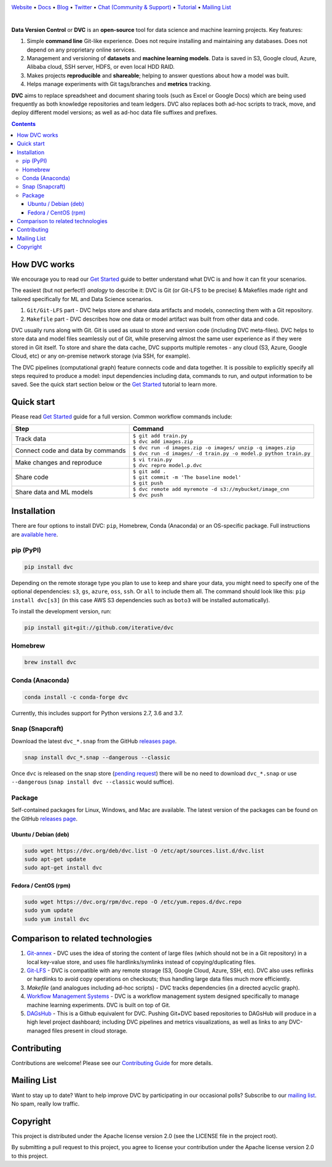.. image:: https://dvc.org/static/img/logo-github-readme.png
  :target: https://dvc.org
  :alt: DVC logo

`Website <https://dvc.org>`_
• `Docs <https://dvc.org/doc>`_
• `Blog <http://blog.dataversioncontrol.com>`_
• `Twitter <https://twitter.com/DVCorg>`_
• `Chat (Community & Support) <https://dvc.org/chat>`_
• `Tutorial <https://dvc.org/doc/get-started>`_
• `Mailing List <https://sweedom.us10.list-manage.com/subscribe/post?u=a08bf93caae4063c4e6a351f6&id=24c0ecc49a>`_

.. image:: https://travis-ci.com/iterative/dvc.svg?branch=master
  :target: https://travis-ci.com/iterative/dvc
  :alt: Travis

.. image:: https://codeclimate.com/github/iterative/dvc/badges/gpa.svg
  :target: https://codeclimate.com/github/iterative/dvc
  :alt: Code Climate

.. image:: https://codecov.io/gh/iterative/dvc/branch/master/graph/badge.svg
  :target: https://codecov.io/gh/iterative/dvc
  :alt: Codecov

.. image:: https://img.shields.io/badge/patreon-donate-green.svg
  :target: https://www.patreon.com/DVCorg/overview
  :alt: Donate

.. image:: https://anaconda.org/conda-forge/dvc/badges/version.svg
  :target: https://anaconda.org/conda-forge/dvc
  :alt: Conda-forge

.. image:: https://img.shields.io/badge/snap-install-82BEA0.svg?logo=snapcraft
  :target: https://snapcraft.io/dvc
  :alt: Snapcraft

|

**Data Version Control** or **DVC** is an **open-source** tool for data science and machine
learning projects. Key features:

#. Simple **command line** Git-like experience. Does not require installing and maintaining
   any databases. Does not depend on any proprietary online services.

#. Management and versioning of **datasets** and **machine learning models**. Data is saved in
   S3, Google cloud, Azure, Alibaba cloud, SSH server, HDFS, or even local HDD RAID.

#. Makes projects **reproducible** and **shareable**; helping to answer questions about how
   a model was built.

#. Helps manage experiments with Git tags/branches and **metrics** tracking.

**DVC** aims to replace spreadsheet and document sharing tools (such as Excel or Google Docs)
which are being used frequently as both knowledge repositories and team ledgers.
DVC also replaces both ad-hoc scripts to track, move, and deploy different model versions;
as well as ad-hoc data file suffixes and prefixes.

.. contents:: **Contents**
  :backlinks: none

How DVC works
=============

We encourage you to read our `Get Started <https://dvc.org/doc/get-started>`_ guide to better understand what DVC
is and how it can fit your scenarios.

The easiest (but not perfect!) *analogy* to describe it: DVC is Git (or Git-LFS to be precise) & Makefiles
made right and tailored specifically for ML and Data Science scenarios.

#. ``Git/Git-LFS`` part - DVC helps store and share data artifacts and models, connecting them with a Git repository.
#. ``Makefile`` part - DVC describes how one data or model artifact was built from other data and code.

DVC usually runs along with Git. Git is used as usual to store and version code (including DVC meta-files). DVC helps
to store data and model files seamlessly out of Git, while preserving almost the same user experience as if they
were stored in Git itself. To store and share the data cache, DVC supports multiple remotes - any cloud (S3, Azure,
Google Cloud, etc) or any on-premise network storage (via SSH, for example).

.. image:: https://dvc.org/static/img/flow.gif
   :target: https://dvc.org/static/img/flow.gif
   :alt: how_dvc_works

The DVC pipelines (computational graph) feature connects code and data together. It is possible to explicitly
specify all steps required to produce a model: input dependencies including data, commands to run,
and output information to be saved. See the quick start section below or
the `Get Started <https://dvc.org/doc/get-started>`_ tutorial to learn more.

Quick start
===========

Please read `Get Started <https://dvc.org/doc/get-started>`_ guide for a full version. Common workflow commands include:

+-----------------------------------+-------------------------------------------------------------------+
| Step                              | Command                                                           |
+===================================+===================================================================+
| Track data                        | | ``$ git add train.py``                                          |
|                                   | | ``$ dvc add images.zip``                                        |
+-----------------------------------+-------------------------------------------------------------------+
| Connect code and data by commands | | ``$ dvc run -d images.zip -o images/ unzip -q images.zip``      |
|                                   | | ``$ dvc run -d images/ -d train.py -o model.p python train.py`` |
+-----------------------------------+-------------------------------------------------------------------+
| Make changes and reproduce        | | ``$ vi train.py``                                               |
|                                   | | ``$ dvc repro model.p.dvc``                                     |
+-----------------------------------+-------------------------------------------------------------------+
| Share code                        | | ``$ git add .``                                                 |
|                                   | | ``$ git commit -m 'The baseline model'``                        |
|                                   | | ``$ git push``                                                  |
+-----------------------------------+-------------------------------------------------------------------+
| Share data and ML models          | | ``$ dvc remote add myremote -d s3://mybucket/image_cnn``        |
|                                   | | ``$ dvc push``                                                  |
+-----------------------------------+-------------------------------------------------------------------+

Installation
============

There are four options to install DVC: ``pip``, Homebrew, Conda (Anaconda) or an OS-specific package.
Full instructions are `available here <https://dvc.org/doc/get-started/install>`_.

pip (PyPI)
----------

.. code-block:: bash

   pip install dvc

Depending on the remote storage type you plan to use to keep and share your data, you might need to specify
one of the optional dependencies: ``s3``, ``gs``, ``azure``, ``oss``, ``ssh``. Or ``all`` to include them all.
The command should look like this: ``pip install dvc[s3]`` (in this case AWS S3 dependencies such as ``boto3``
will be installed automatically).

To install the development version, run:

.. code-block:: bash

   pip install git+git://github.com/iterative/dvc

Homebrew
--------

.. code-block:: bash

   brew install dvc


Conda (Anaconda)
----------------

.. code-block:: bash

   conda install -c conda-forge dvc

Currently, this includes support for Python versions 2.7, 3.6 and 3.7.

Snap (Snapcraft)
----------------

Download the latest ``dvc_*.snap`` from the
GitHub `releases page <https://github.com/iterative/dvc/releases>`_.

.. code-block:: bash

   snap install dvc_*.snap --dangerous --classic

Once ``dvc`` is released on the snap store
(`pending request <https://forum.snapcraft.io/t/classic-confinement-request-for-dvc/14124>`_)
there will be no need to download ``dvc_*.snap`` or use ``--dangerous``
(``snap install dvc --classic`` would suffice).

Package
-------

Self-contained packages for Linux, Windows, and Mac are available. The latest version of the packages
can be found on the GitHub `releases page <https://github.com/iterative/dvc/releases>`_.

Ubuntu / Debian (deb)
^^^^^^^^^^^^^^^^^^^^^
.. code-block:: bash

   sudo wget https://dvc.org/deb/dvc.list -O /etc/apt/sources.list.d/dvc.list
   sudo apt-get update
   sudo apt-get install dvc

Fedora / CentOS (rpm)
^^^^^^^^^^^^^^^^^^^^^
.. code-block:: bash

   sudo wget https://dvc.org/rpm/dvc.repo -O /etc/yum.repos.d/dvc.repo
   sudo yum update
   sudo yum install dvc

Comparison to related technologies
==================================

#. `Git-annex <https://git-annex.branchable.com/>`_ - DVC uses the idea of storing the content of large files (which should
   not be in a Git repository) in a local key-value store, and uses file hardlinks/symlinks instead of
   copying/duplicating files.

#. `Git-LFS <https://git-lfs.github.com/>`_ - DVC is compatible with any remote storage (S3, Google Cloud, Azure, SSH,
   etc). DVC also uses reflinks or hardlinks to avoid copy operations on checkouts; thus handling large data files
   much more efficiently.

#. *Makefile* (and analogues including ad-hoc scripts) - DVC tracks dependencies (in a directed acyclic graph).

#. `Workflow Management Systems <https://en.wikipedia.org/wiki/Workflow_management_system>`_ - DVC is a workflow
   management system designed specifically to manage machine learning experiments. DVC is built on top of Git.

#. `DAGsHub <https://dagshub.com/>`_ - This is a Github equivalent for DVC. Pushing Git+DVC based repositories to DAGsHub will produce in a high level project dashboard; including DVC pipelines and metrics visualizations, as well as links to any DVC-managed files present in cloud storage.

Contributing
============
Contributions are welcome! Please see our `Contributing Guide <https://dvc.org/doc/user-guide/contributing/core>`_ for more
details.

.. image:: https://sourcerer.io/fame/efiop/iterative/dvc/images/0
  :target: https://sourcerer.io/fame/efiop/iterative/dvc/links/0
  :alt: 0

.. image:: https://sourcerer.io/fame/efiop/iterative/dvc/images/1
  :target: https://sourcerer.io/fame/efiop/iterative/dvc/links/1
  :alt: 1

.. image:: https://sourcerer.io/fame/efiop/iterative/dvc/images/2
  :target: https://sourcerer.io/fame/efiop/iterative/dvc/links/2
  :alt: 2

.. image:: https://sourcerer.io/fame/efiop/iterative/dvc/images/3
  :target: https://sourcerer.io/fame/efiop/iterative/dvc/links/3
  :alt: 3

.. image:: https://sourcerer.io/fame/efiop/iterative/dvc/images/4
  :target: https://sourcerer.io/fame/efiop/iterative/dvc/links/4
  :alt: 4

.. image:: https://sourcerer.io/fame/efiop/iterative/dvc/images/5
  :target: https://sourcerer.io/fame/efiop/iterative/dvc/links/5
  :alt: 5

.. image:: https://sourcerer.io/fame/efiop/iterative/dvc/images/6
  :target: https://sourcerer.io/fame/efiop/iterative/dvc/links/6
  :alt: 6

.. image:: https://sourcerer.io/fame/efiop/iterative/dvc/images/7
  :target: https://sourcerer.io/fame/efiop/iterative/dvc/links/7
  :alt: 7

Mailing List
============

Want to stay up to date? Want to help improve DVC by participating in our occasional polls? Subscribe to our `mailing list <https://sweedom.us10.list-manage.com/subscribe/post?u=a08bf93caae4063c4e6a351f6&id=24c0ecc49a>`_. No spam, really low traffic.

Copyright
=========

This project is distributed under the Apache license version 2.0 (see the LICENSE file in the project root).

By submitting a pull request to this project, you agree to license your contribution under the Apache license version
2.0 to this project.
